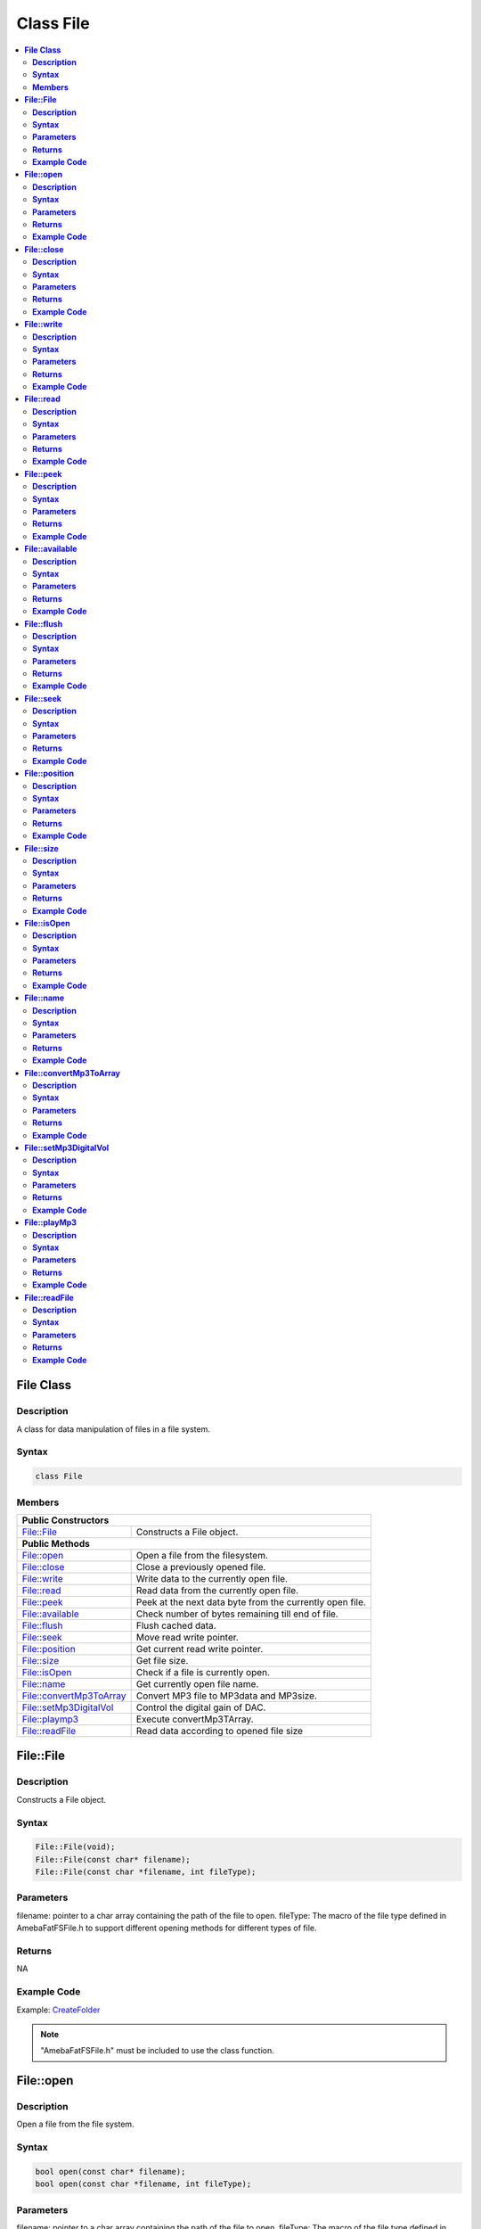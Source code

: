 Class File
==========

.. contents::
  :local:
  :depth: 2

**File Class**
--------------

**Description**
~~~~~~~~~~~~~~~

A class for data manipulation of files in a file system.

**Syntax**
~~~~~~~~~~

.. code-block:: c++

    class File

**Members**
~~~~~~~~~~~

+---------------------------+------------------------------------------+
| **Public Constructors**                                              |
+===========================+==========================================+
| File::File                | Constructs a File object.                |
+---------------------------+------------------------------------------+
| **Public Methods**                                                   |
+---------------------------+------------------------------------------+
| File::open                | Open a file from the filesystem.         |
+---------------------------+------------------------------------------+
| File::close               | Close a previously opened file.          |
+---------------------------+------------------------------------------+
| File::write               | Write data to the currently open file.   |
+---------------------------+------------------------------------------+
| File::read                | Read data from the currently open file.  |
+---------------------------+------------------------------------------+
| File::peek                | Peek at the next data byte from the      |
|                           | currently open file.                     |
+---------------------------+------------------------------------------+
| File::available           | Check number of bytes remaining till end |
|                           | of file.                                 |
+---------------------------+------------------------------------------+
| File::flush               | Flush cached data.                       |
+---------------------------+------------------------------------------+
| File::seek                | Move read write pointer.                 |
+---------------------------+------------------------------------------+
| File::position            | Get current read write pointer.          |
+---------------------------+------------------------------------------+
| File::size                | Get file size.                           |
+---------------------------+------------------------------------------+
| File::isOpen              | Check if a file is currently open.       |
+---------------------------+------------------------------------------+
| File::name                | Get currently open file name.            |
+---------------------------+------------------------------------------+
| File::convertMp3ToArray   | Convert MP3 file to MP3data and MP3size. |
+---------------------------+------------------------------------------+
| File::setMp3DigitalVol    | Control the digital gain of DAC.         |
+---------------------------+------------------------------------------+
| File::playmp3             | Execute convertMp3TArray.                |
+---------------------------+------------------------------------------+
| File::readFile            | Read data according to opened file size  |
+---------------------------+------------------------------------------+

**File::File**
--------------

**Description**
~~~~~~~~~~~~~~~

Constructs a File object.

**Syntax**
~~~~~~~~~~

.. code-block:: c++

    File::File(void);
    File::File(const char* filename);
    File::File(const char *filename, int fileType);

**Parameters**
~~~~~~~~~~~~~~

filename: pointer to a char array containing the path of the file to open.
fileType: The macro of the file type defined in AmebaFatFSFile.h to support different opening methods for different types of file.

**Returns**
~~~~~~~~~~~

NA

**Example Code**
~~~~~~~~~~~~~~~~

Example: `CreateFolder <https://github.com/Ameba-AIoT/ameba-arduino-pro2/blob/dev/Arduino_package/hardware/libraries/FileSystem/examples/CreateFolder/CreateFolder.ino>`_

.. note :: "AmebaFatFSFile.h" must be included to use the class function.

**File::open**
--------------

**Description**
~~~~~~~~~~~~~~~

Open a file from the file system.

**Syntax**
~~~~~~~~~~

.. code-block:: c++

    bool open(const char* filename);
    bool open(const char *filename, int fileType);

**Parameters**
~~~~~~~~~~~~~~

filename: pointer to a char array containing the path of the file to open.
fileType: The macro of the file type defined in AmebaFatFSFile.h to support different opening methods for different types of file.

**Returns**
~~~~~~~~~~~

This function returns true if the file is opened successfully, false otherwise.

**Example Code**
~~~~~~~~~~~~~~~~

NA

.. note :: "AmebaFatFSFile.h" must be included to use the class function.

**File::close**
---------------

**Description**
~~~~~~~~~~~~~~~

Close a previously opened file.

**Syntax**
~~~~~~~~~~

.. code-block:: c++

    void close(void);

**Parameters**
~~~~~~~~~~~~~~

NA

**Returns**
~~~~~~~~~~~

NA

**Example Code**
~~~~~~~~~~~~~~~~

Example: `CreateFolder <https://github.com/Ameba-AIoT/ameba-arduino-pro2/blob/dev/Arduino_package/hardware/libraries/FileSystem/examples/CreateFolder/CreateFolder.ino>`_

.. note :: "AmebaFatFSFile.h" must be included to use the class function. Opened files need to be closed to ensure that any pending data is saved correctly.

**File::write**
---------------

**Description**
~~~~~~~~~~~~~~~

Write data to the currently open file.

**Syntax**
~~~~~~~~~~

.. code-block:: c++

    size_t write(uint8_t c);
    size_t write(const uint8_t* buf, size_t size);
    size_t write(const char* str);
    size_t write(const char* buf, size_t size);

**Parameters**
~~~~~~~~~~~~~~

c: single data byte to write.

str: pointer to char array containing data to write, expressed as a null terminated string.

buf: pointer to array containing data to write.

size: number of bytes to write.

**Returns**
~~~~~~~~~~~

This function returns the number of data bytes written to file.

**Example Code**
~~~~~~~~~~~~~~~~

NA

.. note :: "AmebaFatFSFile.h" must be included to use the class function.

**File::read**
--------------

**Description**
~~~~~~~~~~~~~~~

Read data from the currently open file.

**Syntax**
~~~~~~~~~~

.. code-block:: c++

    int read(void);
    int read(void* buf, size_t size);

**Parameters**
~~~~~~~~~~~~~~

buf: pointer to buffer to store read data.

size: number of data bytes to read.

**Returns**
~~~~~~~~~~~

When a buffer pointer is not used, this function returns the data byte read if successful, otherwise it returns "-1".

When a buffer pointer is used, this function returns the number of bytes read.

**Example Code**
~~~~~~~~~~~~~~~~

Example: `CreateFolder <https://github.com/Ameba-AIoT/ameba-arduino-pro2/blob/dev/Arduino_package/hardware/libraries/FileSystem/examples/CreateFolder/CreateFolder.ino>`_

.. note :: "AmebaFatFSFile.h" must be included to use the class function.

**File::peek**
--------------

**Description**
~~~~~~~~~~~~~~~

Peek at the next data byte from the currently open file.

**Syntax**
~~~~~~~~~~

.. code-block:: c++

    int peek(void);

**Parameters**
~~~~~~~~~~~~~~

NA

**Returns**
~~~~~~~~~~~

This function returns the next data byte if successful, otherwise it returns "-1".

**Example Code**
~~~~~~~~~~~~~~~~

NA

.. note :: "AmebaFatFSFile.h" must be included to use the class function.

**File::available**
-------------------

**Description**
~~~~~~~~~~~~~~~

Check number of bytes remaining till end of file.

**Syntax**
~~~~~~~~~~

.. code-block:: c++

    int available(void);

**Parameters**
~~~~~~~~~~~~~~

NA

**Returns**
~~~~~~~~~~~

This function returns the number of bytes available to read until the end of file.

**Example Code**
~~~~~~~~~~~~~~~~

Example: `ReadHTMLFile <https://github.com/Ameba-AIoT/ameba-arduino-pro2/blob/dev/Arduino_package/hardware/libraries/FileSystem/examples/ReadHTMLFile/ReadHTMLFile.ino>`_

.. note :: "AmebaFatFSFile.h" must be included to use the class function.

**File::flush**
---------------

**Description**
~~~~~~~~~~~~~~~

Flush cached data.

**Syntax**
~~~~~~~~~~

.. code-block:: c++

    void flush(void);

**Parameters**
~~~~~~~~~~~~~~

NA

**Returns**
~~~~~~~~~~~

This function flushes any cached data and writes all pending data into file.

**Example Code**
~~~~~~~~~~~~~~~~

NA

.. note :: "AmebaFatFSFile.h" must be included to use the class function.

**File::seek**
--------------

**Description**
~~~~~~~~~~~~~~~

Move the file read/write pointer of the currently open file.

**Syntax**
~~~~~~~~~~

.. code-block:: c++

    bool seek(uint32_t pos);

**Parameters**
~~~~~~~~~~~~~~

pos: file position to move.

**Returns**
~~~~~~~~~~~

This function returns true if the file pointer is move successfully, false otherwise.

**Example Code**
~~~~~~~~~~~~~~~~

NA

.. note :: "AmebaFatFSFile.h" must be included to use the class function. If the target position is larger than the size of the currently open file, the file size will be increased as required.

**File::position**
------------------

**Description**
~~~~~~~~~~~~~~~

Get the read/write pointer of the currently open file.

**Syntax**
~~~~~~~~~~

.. code-block:: c++

    uint32_t position(void);

**Parameters**
~~~~~~~~~~~~~~

NA

**Returns**
~~~~~~~~~~~

This function returns the current file read/write position.

**Example Code**
~~~~~~~~~~~~~~~~

NA

.. note :: "AmebaFatFSFile.h" must be included to use the class function.

**File::size**
--------------

**Description**
~~~~~~~~~~~~~~~

Get the size of the currently open file.

**Syntax**
~~~~~~~~~~

.. code-block:: c++

    uint32_t size(void);

**Parameters**
~~~~~~~~~~~~~~

NA

**Returns**
~~~~~~~~~~~

This function returns the size of the currently open file.

**Example Code**
~~~~~~~~~~~~~~~~

NA

.. note :: "AmebaFatFSFile.h" must be included to use the class function.

**File::isOpen**
----------------

**Description**
~~~~~~~~~~~~~~~

Check if a file is currently open.

**Syntax**
~~~~~~~~~~

.. code-block:: c++

    bool isOpen(void);

**Parameters**
~~~~~~~~~~~~~~

NA

**Returns**
~~~~~~~~~~~

This function returns true if a file is currently open, false otherwise.

**Example Code**
~~~~~~~~~~~~~~~~

NA

.. note :: "AmebaFatFSFile.h" must be included to use the class function.

**File::name**
--------------

**Description**
~~~~~~~~~~~~~~~

Get the filename of the currently open file.

**Syntax**
~~~~~~~~~~

.. code-block:: c++

    const char* name(void);

**Parameters**
~~~~~~~~~~~~~~

NA

**Returns**
~~~~~~~~~~~

This function returns a pointer to a character array containing the filename of the currently open file. If no file is open, it returns NULL.

**Example Code**
~~~~~~~~~~~~~~~~

NA

.. note :: "AmebaFatFSFile.h" must be included to use the class function.

**File::convertMp3ToArray**
---------------------------

**Description**
~~~~~~~~~~~~~~~

Convert MP3 file to MP3data and MP3size.

**Syntax**
~~~~~~~~~~

.. code-block:: c++

    void convertMp3ToArray(void);

**Parameters**
~~~~~~~~~~~~~~

NA

**Returns**
~~~~~~~~~~~

This function convert MP3 file into character array containing the MP3data without the ID3 header. If no file is open for conversion, it will print out error message.

**Example Code**
~~~~~~~~~~~~~~~~

NA

.. note :: "AmebaFatFSFile.h" must be included to use the class function.

**File::setMp3DigitalVol**
--------------------------

**Description**
~~~~~~~~~~~~~~~

Control the digital gain of DAC.

**Syntax**
~~~~~~~~~~

.. code-block:: c++

    void setMp3DigitalVol(uint8_t digitalVol);

**Parameters**
~~~~~~~~~~~~~~

digitalVol: output digital volume

.. note::
    Every Step is 0.375dB.
    
    | 0xAF: 0dB.
    | 0xAE: -0.375dB.
    | ...
    | 0x00: -65.625dB.

**Returns**
~~~~~~~~~~~

NA

**Example Code**
~~~~~~~~~~~~~~~~

NA

.. note :: "AmebaFatFSFile.h" must be included to use the class function.

**File::playMp3**
-----------------

**Description**
~~~~~~~~~~~~~~~

Execute convertMp3TArray.

**Syntax**
~~~~~~~~~~

.. code-block:: c++

    void playMp3(void);

**Parameters**
~~~~~~~~~~~~~~

NA

**Returns**
~~~~~~~~~~~

NA

**Example Code**
~~~~~~~~~~~~~~~~

NA

.. note :: "AmebaFatFSFile.h" must be included to use the class function.

**File::readFile**
------------------

**Description**
~~~~~~~~~~~~~~~

Read opened data file according to its file size, malloc is done within API, no pre-definition of fixed size buffer needed.

**Syntax**
~~~~~~~~~~

.. code-block:: c++

    bool readFile(unsigned char *file_data, uint32_t &file_size);

**Parameters**
~~~~~~~~~~~~~~

file_data: buffer pointer for the file to be read

file_size: the size of the file to be read

**Returns**
~~~~~~~~~~~

True if the file data is read successfully, false if failed to read file data.

**Example Code**
~~~~~~~~~~~~~~~~

NA

.. note :: "AmebaFatFSFile.h" must be included to use the class function.